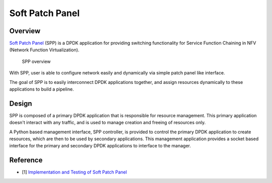 ..  BSD LICENSE
    Copyright(c) 2010-2014 Intel Corporation. All rights reserved.
    All rights reserved.

    Redistribution and use in source and binary forms, with or without
    modification, are permitted provided that the following conditions
    are met:

    * Redistributions of source code must retain the above copyright
    notice, this list of conditions and the following disclaimer.
    * Redistributions in binary form must reproduce the above copyright
    notice, this list of conditions and the following disclaimer in
    the documentation and/or other materials provided with the
    distribution.
    * Neither the name of Intel Corporation nor the names of its
    contributors may be used to endorse or promote products derived
    from this software without specific prior written permission.

    THIS SOFTWARE IS PROVIDED BY THE COPYRIGHT HOLDERS AND CONTRIBUTORS
    "AS IS" AND ANY EXPRESS OR IMPLIED WARRANTIES, INCLUDING, BUT NOT
    LIMITED TO, THE IMPLIED WARRANTIES OF MERCHANTABILITY AND FITNESS FOR
    A PARTICULAR PURPOSE ARE DISCLAIMED. IN NO EVENT SHALL THE COPYRIGHT
    OWNER OR CONTRIBUTORS BE LIABLE FOR ANY DIRECT, INDIRECT, INCIDENTAL,
    SPECIAL, EXEMPLARY, OR CONSEQUENTIAL DAMAGES (INCLUDING, BUT NOT
    LIMITED TO, PROCUREMENT OF SUBSTITUTE GOODS OR SERVICES; LOSS OF USE,
    DATA, OR PROFITS; OR BUSINESS INTERRUPTION) HOWEVER CAUSED AND ON ANY
    THEORY OF LIABILITY, WHETHER IN CONTRACT, STRICT LIABILITY, OR TORT
    (INCLUDING NEGLIGENCE OR OTHERWISE) ARISING IN ANY WAY OUT OF THE USE
    OF THIS SOFTWARE, EVEN IF ADVISED OF THE POSSIBILITY OF SUCH DAMAGE.

Soft Patch Panel
==================

Overview
--------

`Soft Patch Panel
<http://dpdk.org/browse/apps/spp/>`_
(SPP) is a DPDK application for providing switching
functionality for Service Function Chaining in
NFV (Network Function Virtualization).

.. figure:: images/overview/spp_overview.*
    :width: 50%

    SPP overview

With SPP, user is able to configure network easily and dynamically
via simple patch panel like interface.

The goal of SPP is to easily interconnect DPDK applications together,
and assign resources dynamically to these applications to build a
pipeline.

Design
------

SPP is composed of a primary DPDK application that is
responsible for resource management. This primary application doesn't
interact with any traffic, and is used to manage creation and freeing of
resources only.

A Python based management interface, SPP controller, is provided to
control the primary
DPDK application to create resources, which are then to be used by
secondary applications.
This management application provides a socket
based interface for the primary and secondary DPDK applications to
interface to the manager.

Reference
---------

* [1] `Implementation and Testing of Soft Patch Panel
  <https://dpdksummit.com/Archive/pdf/2017USA/Implementation%20and%20Testing%20of%20Soft%20Patch%20Panel.pdf>`_
